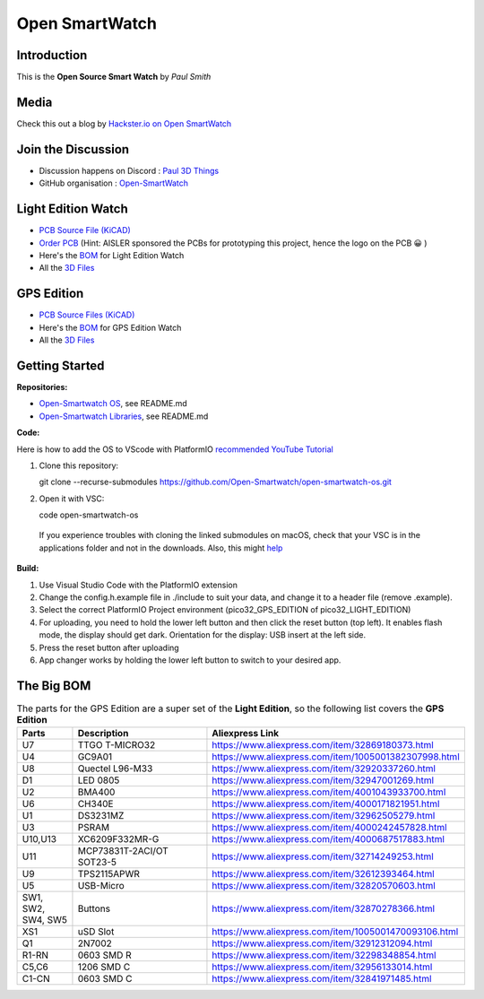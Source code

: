 Open SmartWatch
=============== 

Introduction
~~~~~~~~~~~~

This is the **Open Source Smart Watch** by *Paul Smith*

Media
~~~~~

Check this out a blog by `Hackster.io on Open
SmartWatch <https://www.hackster.io/news/there-s-something-especially-impressive-about-the-opensmartwatch-project-c2c878b983cf>`__

Join the Discussion
~~~~~~~~~~~~~~~~~~~

-  Discussion happens on Discord : `Paul 3D
   Things <https://discord.com/invite/9DK5JY6>`__
-  GitHub organisation :
   `Open-SmartWatch <https://github.com/Open-Smartwatch>`__

Light Edition Watch
~~~~~~~~~~~~~~~~~~~

-  `PCB Source File
   (KiCAD) <https://github.com/Open-Smartwatch/open-smartwatch-light>`__
-  `Order PCB <https://aisler.net/p/EBEIQYQD>`__ (Hint: AISLER sponsored
   the PCBs for prototyping this project, hence the logo on the PCB 😀 )
-  Here's the
   `BOM <https://htmlpreview.github.io/?https://github.com/Open-Smartwatch/open-smartwatch-light/blob/master/docs/bom/osw-light-ibom.html>`__
   for Light Edition Watch
-  All the `3D
   Files <https://github.com/Open-Smartwatch/3d-files/tree/master/case-light>`__

.. image:: assets/osw-light-top.svg 
   :width: 300
   :alt: Ligth Edition Top PCB
.. image:: assets/osw-light-bottom.svg 
   :width: 300
   :alt: Ligth Edition Bottom PCB
.. image:: assets/osw-light-schematic.svg 
   :width: 1000
   :alt: Ligth Edition Schematic PCB

GPS Edition
~~~~~~~~~~~

-  `PCB Source Files
   (KiCAD) <https://github.com/Open-Smartwatch/open-smartwatch-gps>`__
-  Here's the
   `BOM <https://htmlpreview.github.io/?https://github.com/Open-Smartwatch/open-smartwatch-gps/blob/master/docs/bom/osw-ibom_v.html>`__
   for GPS Edition Watch
-  All the `3D
   Files <https://github.com/Open-Smartwatch/3d-files/tree/master/case-gps>`__

.. image:: assets/osw-top.svg 
   :width: 300
   :alt: GPS Edition Top PCB
.. image:: assets/osw-bottom.svg 
   :width: 300
   :alt: GPS Edition Bottom PCB
.. image:: assets/osw-schematic.svg 
   :width: 10000
   :alt: GPS Edition Schematic PCB

Getting Started 
~~~~~~~~~~~~~~~~~

**Repositories:**

-  `Open-Smartwatch
   OS <https://github.com/Open-Smartwatch/open-smartwatch-os>`__, see
   README.md
-  `Open-Smartwatch
   Libraries <https://github.com/Open-Smartwatch/lib-open-smartwatch>`__,
   see README.md

**Code:**

Here is how to add the OS to VScode with PlatformIO `recommended YouTube
Tutorial <https://youtu.be/JmvMvIphMnY>`__

1. Clone this repository:

   git clone --recurse-submodules
   https://github.com/Open-Smartwatch/open-smartwatch-os.git

2. Open it with VSC:

   code open-smartwatch-os

  If you experience troubles with cloning the linked submodules on
  macOS, check that your VSC is in the applications folder and not in
  the downloads. Also, this might
  `help <https://stackoverflow.com/questions/29955500/code-not-working-in-command-line-for-visual-studio-code-on-osx-mac>`__

**Build:**

1. Use Visual Studio Code with the PlatformIO extension
2. Change the config.h.example file in ./include to suit your data, and
   change it to a header file (remove .example).
3. Select the correct PlatformIO Project environment
   (pico32\_GPS\_EDITION of pico32\_LIGHT\_EDITION)
4. For uploading, you need to hold the lower left button and then click
   the reset button (top left). It enables flash mode, the display
   should get dark. Orientation for the display: USB insert at the left
   side.
5. Press the reset button after uploading
6. App changer works by holding the lower left button to switch to your
   desired app.

The Big BOM
~~~~~~~~~~~

.. list-table:: The parts for the GPS Edition are a super set of the **Light Edition**, so the following list covers the **GPS Edition**
   :widths: 25 70 70
   :header-rows: 1

   * - Parts
     - Description
     - Aliexpress Link
   * - U7
     - TTGO T-MICRO32
     - https://www.aliexpress.com/item/32869180373.html
   * - U4
     - GC9A01
     - https://www.aliexpress.com/item/1005001382307998.html
   * - U8
     - Quectel L96-M33
     - https://www.aliexpress.com/item/32920337260.html  
   * - D1
     - LED 0805
     - https://www.aliexpress.com/item/32947001269.html
   * - U2
     - BMA400
     - https://www.aliexpress.com/item/4001043933700.html
   * - U6
     - CH340E
     - https://www.aliexpress.com/item/4000171821951.html  
   * - U1
     - DS3231MZ
     - https://www.aliexpress.com/item/32962505279.html
   * - U3
     - PSRAM
     - https://www.aliexpress.com/item/4000242457828.html
   * - U10,U13
     - XC6209F332MR-G
     - https://www.aliexpress.com/item/4000687517883.html
   * - U11
     - MCP73831T-2ACI/OT SOT23-5
     - https://www.aliexpress.com/item/32714249253.html
   * - U9
     - TPS2115APWR
     - https://www.aliexpress.com/item/32612393464.html
   * - U5
     - USB-Micro
     - https://www.aliexpress.com/item/32820570603.html
   * - SW1, SW2, SW4, SW5
     - Buttons
     - https://www.aliexpress.com/item/32870278366.html
   * - XS1
     - uSD Slot
     - https://www.aliexpress.com/item/1005001470093106.html
   * - Q1
     - 2N7002
     - https://www.aliexpress.com/item/32912312094.html            
   * - R1-RN
     - 0603 SMD R
     - https://www.aliexpress.com/item/32298348854.html
   * - C5,C6
     - 1206 SMD C
     - https://www.aliexpress.com/item/32956133014.html 
   * - C1-CN  
     - 0603 SMD C
     - https://www.aliexpress.com/item/32841971485.html

